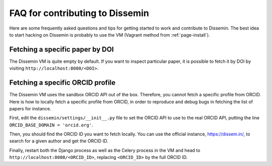 .. _page-contributing_faq:

FAQ for contributing to Dissemin
================================

Here are some frequently asked questions and tips for getting started to work and contribute to Dissemin. The best idea to start hacking on Dissemin is probably to use the VM (Vagrant method from :ref:`page-install`).

Fetching a specific paper by DOI
--------------------------------

The Dissemin VM is quite empty by default. If you want to inspect particular paper, it is possible to fetch
it by DOI by visiting ``http://localhost:8080/<DOI>``.

Fetching a specific ORCID profile
---------------------------------

The Dissemin VM uses the sandbox ORCID API out of the box. Therefore, you cannot fetch a specific profile from ORCID. Here is how to locally fetch a specific profile from ORCID, in order to reproduce and debug bugs in fetching the list of papers for instance.

First, edit the ``dissemin/settings/__init__.py`` file to set the ORCID API to use to the real ORCID API, putting the line ``ORCID_BASE_DOMAIN = 'orcid.org'``.

Then, you should find the ORCID ID you want to fetch locally. You can use the official instance, https://dissem.in/, to search for a given author and get the ORCID ID.

Finally, restart both the Django process as well as the Celery process in the VM and head to ``http://localhost:8080/<ORCID_ID>``, replacing ``<ORCID_ID>`` by the full ORCID ID.
